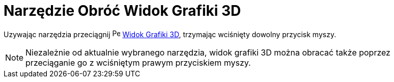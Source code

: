 = Narzędzie Obróć Widok Grafiki 3D
:page-en: tools/Rotate_3D_Graphics_View
ifdef::env-github[:imagesdir: /en/modules/ROOT/assets/images]

Uzywając narzędzia przeciągnij image:16px-Perspectives_algebra_3Dgraphics.svg.png[Perspectives algebra
3Dgraphics.svg,width=16,height=16] xref:/Widok_Grafiki_3D.adoc[Widok Grafiki 3D], trzymając wciśnięty dowolny przycisk myszy.

[NOTE]
====

Niezależnie od aktualnie wybranego narzędzia, widok grafiki 3D można obracać także poprzez przeciąganie go z wciśniętym prawym przyciskiem myszy.

====
